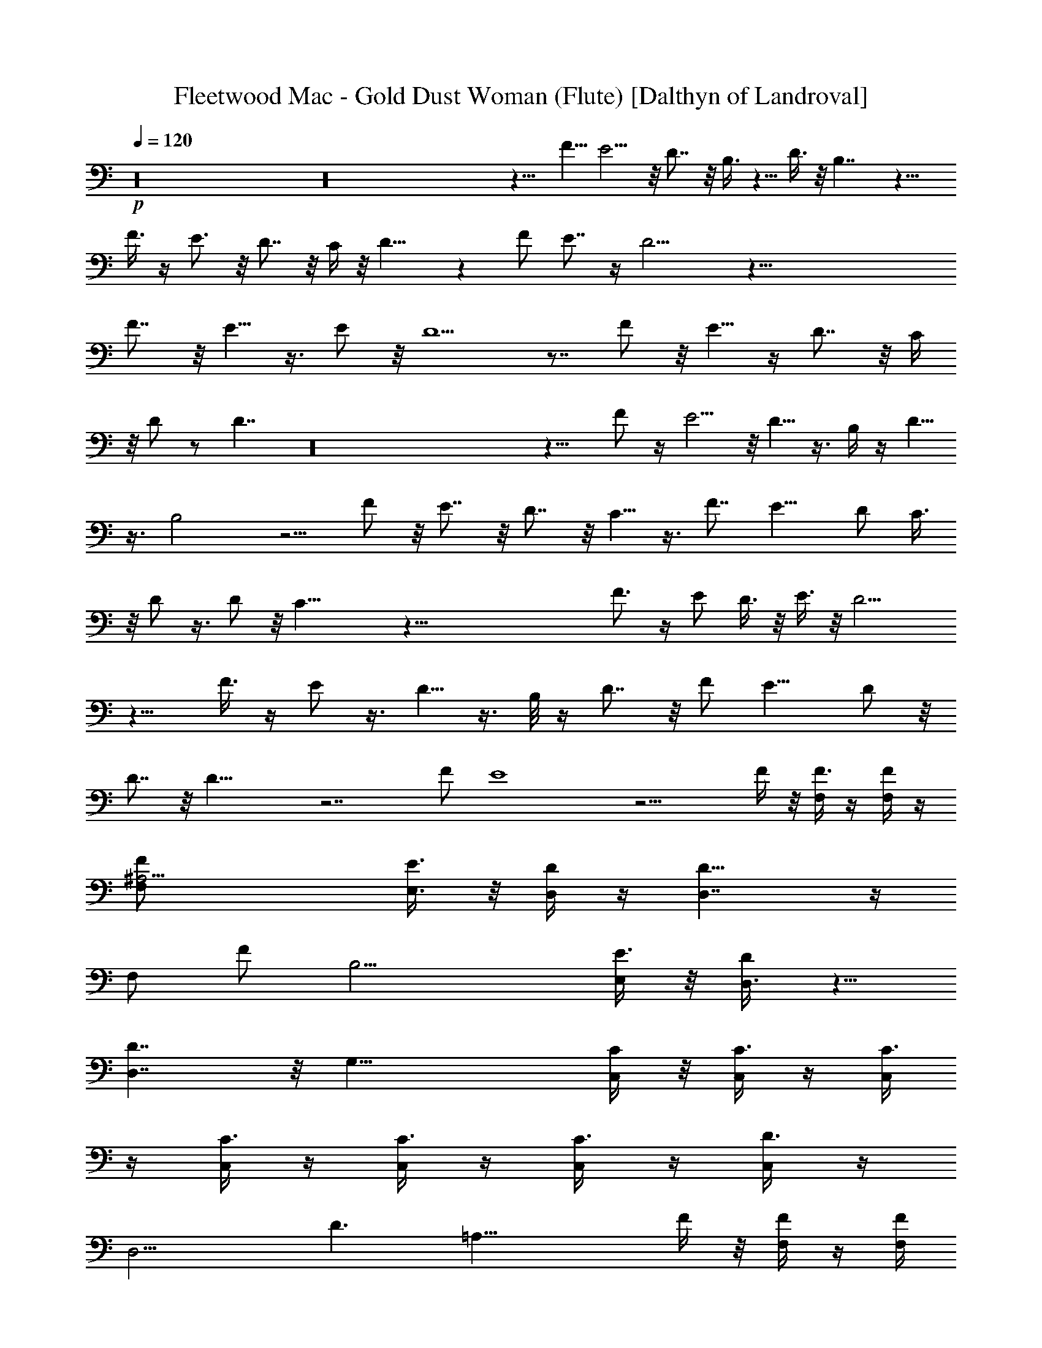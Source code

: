 X:1
T:Fleetwood Mac - Gold Dust Woman (Flute) [Dalthyn of Landroval]
L:1/4
Q:120
K:C
+p+
z16 z16 z9/8 F5/8 E5/4 z/8 D7/8 z/8 B,3/8 z5/8 D3/8 z/8 B,7/4 z13/8
F3/8 z/4 E3/4 z/8 D7/8 z/8 C/4 z/8 D15/8 z F/2 E7/8 z/4 D13/4 z117/8
F7/8 z/8 E5/8 z3/8 E/2 z/8 D5/2 z7/8 F/2 z/8 E5/8 z/4 D7/8 z/8 C/4
z/8 D/2 z/2 D7/4 z16 z13/8 F/2 z/4 E5/4 z/8 D5/8 z3/8 B,/4 z/4 D5/8
z3/8 B,2 z5/4 F/2 z/8 E7/8 z/8 D7/8 z/8 C5/8 z3/8 F7/8 E11/8 D/2 C3/8
z/8 D/2 z3/8 D/2 z/8 C25/8 z111/8 F3/4 z/4 E/2 D3/8 z/8 E3/8 z/8 D9/4
z9/8 F3/8 z/4 E/2 z3/8 D5/8 z3/8 B,/8 z/4 D7/8 z/8 F/2 E11/8 D/2 z/8
D7/8 z/8 D23/8 z7/2 F/2 E4 z15/4 F/4 z/8 [F,/4F3/8] z/4 [F/4F,/4] z/4
[^A,15/4F,/2F/2] [E3/8E,3/8] z/8 [D/4D,/4] z/4 [D15/8D,7/4] z/4
[F,/2z/8] [F/2z3/8] [B,15/4z/2] [E,/4E3/8] z/8 [D,3/8D/2] z5/8
[D,7/4D7/4] z/8 [G,31/8z/8] [C/4C,/4] z/8 [C,/4C3/8] z/4 [C,/4C3/8]
z/4 [C,/4C3/8] z/4 [C,/4C3/8] z/4 [C3/8C,/4] z/4 [D3/8C,/4] z/4
[D,13/4z/8] [D3/2z3/8] [=A,29/8z5/2] F/4 z/8 [F/4F,/4] z/4 [F/4F,/4]
z/4 [^A,15/4F3/8F,/2] z/8 [E,3/8E3/8] z/8 [D/4D,/4] z/4 [D,13/8D2]
z3/8 [F,3/8F3/4] [B,31/8z/2] [D,/4z/8] E3/8 [D,3/8z/8] D3/8 z/2
[D,7/4D13/8] z/8 C/8 [G,4z/8] [C/4C,/4] z/4 [C/8C,/4] z/4 [C3/8C,3/8]
z/8 [C/4C,/4] z/4 [C/4C,/4] z/4 [C/4C,/4] z/4 [D/2C,3/8] z/8
[D,3/4z/2] [D6=A,3/8] z5/8 [D,55/8A,47/8] z16 z/2 F3/8 z/8 E/2 D/2
C/2 B,/2 C3/8 D15/8 z25/8 [F5/8z/2] [E3/2z11/8] D7/8 z/8 C7/8 D/2
B,5/2 z F/2 E D7/8 C11/8 z/8 [F5/8z/2] E/2 D7/8 z/8 C3/8 z/8 D3/2 F/2
E3/8 D4 z43/4 F3/8 z/8 E5/4 z/8 D/2 z/2 B,3/8 z5/8 D3/8 z/8 B,5/2
z3/8 E/4 z/4 F3/8 z/8 E11/8 D/2 z/8 C7/8 z/2 F7/8 z/8 B,/2 z/2 B,/4
z5/8 B,3/8 z/4 D31/8 z19/8 C/2 z/2 C3/8 z/4 D3 z29/8 E/2 [F,/4F3/8]
z/4 [F/4F,/4] z/4 [^A,15/4F/2F,3/8] z/8 [E3/8E,3/8] [D3/8z/8] D,/8
z/4 [D,13/8z/8] D13/8 z3/8 [F,3/8F/2] [B,15/4z/2] [E,/4E3/8] z/4
[D3/8D,/4] z3/4 [D7/4D,5/4] z5/8 [C3/8G,31/8C,3/8] z/8 [C/4C,/4] z/4
[C3/8z/8] C,/8 z/4 [C/4C,/4] z/4 [C/4C,/4] z/4 [C/4C,/4] z/4
[C/4C,/4] z/4 [D25/8D,/2] [=A,4z7/8] [D,15/8z3/2] F3/8 z/8 [F/4F,/4]
z/4 [F/8F,/8] z3/8 [F/2F,3/8^A,15/4] [E/2z/8] E,3/8 [D/4D,/4] z/4
[D15/8z/8] D,7/4 z/4 [F/2F,3/8] [B,4z5/8] [E/4D,/8] z/4 [D/2D,3/8]
z5/8 [D7/4D,3/2] z/8 C/4 [C3/8G,31/8z/8] C,/4 z/8 [C/4C,/4] z/4
[C3/8C,/4] z/4 [C/4C,/4] z/4 [C,/4C3/8] z/4 [C,/4C/4] z/4 [C,/4D5/8]
z/4 D,/2 [=A,15/4D13/8z] [D,13/8z11/8] F3/8 z/8 [F/4F,/4] z/4
[F/8F,/8] z3/8 [F,3/8F3/8^A,15/4] z/8 [E,/4E/4] z/8 [D/4D,/4] z/4
[D15/8z/8] D,13/8 z3/8 [F,/4F3/4] z/8 [B,4z/2] [E,/4z/8] E/4
[D,3/8z/8] D/2 z/2 [D7/4D,3/2] z3/8 [C3/8C,/4G,15/4] z/4 [C,/4C/4]
z/4 [C3/8C,/4] z/4 [C/4C,/4] z/4 [C/4C,/4] z/4 [C/4C,/4] z/8
[C3/8z/8] C,/4 z/4 [D11/8D,3/8] z/8 [=A,15/4z3/8] A/4 z/4
[D,15/8A3/8] z5/8 A/2 G/4 z/4 [F/4F,/4] z/4 [F,/8F/4] z3/8
[F,3/8^A,29/8F3/8] [E/2z/8] E,/4 z/8 [D,/4z/8] D/8 z3/8 [D7/4D,13/8]
z/4 [A5/8z/8] F,/4 z/8 [B,31/8z/2] [G3/8z/8] E,/4 z/8 [D,/2F/2] z/2
[G/4D,7/4z/8] F/4 [D11/8z5/4] C/4 [G,15/4C3/8C,3/8] z/8 [C/4C,/4] z/8
[C3/8z/8] C,3/8 z/8 [C/4C,/4] z/8 [C3/8z/8] C,/4 z/4 [C/8C,/4] z/4
[D3/8z/8] C,/4 z/4 D,3/8 [D13=A,10z] D,47/8 z59/8 F/4 z/8 G5/8 z3/8
[A6z47/8] G11/8 F/2 G/4 F/8 z/8 D13/4 C15/4 D43/8 z109/8 F3/4 z3 E5/8
z25/8 E/2 D5/8 z13/8 D/4 z/4 [D5/8z/2] C/2 D3/2 z75/8 E7/8 z23/8 E/2
z/8 D3/4 z16 z3/2 E5/4 z21/8 E/2 D9/8 z9/8 D/4 z/4 D5/8 C/2 D3/2
z37/4 E7/8 z23/8 E/2 D5/8 